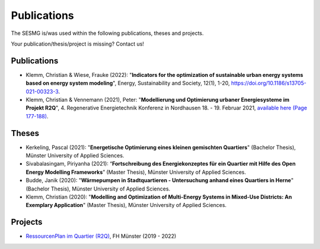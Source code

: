 Publications
*************************************************

The SESMG is/was used within the following publications, theses and projects. 

Your publication/thesis/project is missing? Contact us!

Publications
------------

- Klemm, Christian & Wiese, Frauke (2022): "**Indicators for the optimization of sustainable urban energy systems based on energy system modeling**", Energy, Sustainability and Society, 12(1), 1-20, `https://doi.org/10.1186/s13705-021-00323-3 <https://doi.org/10.1186/s13705-021-00323-3>`_.

- Klemm, Christian & Vennemann (2021), Peter: "**Modellierung und Optimierung urbaner Energiesysteme im Projekt R2Q**", 4. Regenerative Energietechnik Konferenz in Nordhausen 18. - 19. Februar 2021, `available here (Page 177-188) <https://www.hs-nordhausen.de/fileadmin/daten/fb_ing/inret/PDFs/tagungsband_retcon21_web_aa3__1_.pdf>`_.


Theses
------

- Kerkeling, Pascal (2021): "**Energetische Optimierung eines kleinen gemischten Quartiers**" (Bachelor Thesis), Münster University of Applied Sciences.

- Sivabalasingam, Piriyanha (2021): “**Fortschreibung des Energiekonzeptes für ein Quartier mit Hilfe des Open Energy Modelling Frameworks**” (Master Thesis), Münster University of Applied Sciences.

- Budde, Janik (2020): "**Wärmepumpen in Stadtquartieren - Untersuchung anhand eines Quartiers in Herne**" (Bachelor Thesis), Münster University of Applied Sciences.

- Klemm, Christian (2020): "**Modelling and Optimization of Multi-Energy Systems in Mixed-Use Districts: An Exemplary Application**" (Master Thesis), Münster University of Applied Sciences.


Projects
--------

- `RessourcenPlan im Quartier (R2Q) <http://fh-muenster.de/r2q>`_, FH Münster (2019 - 2022)
